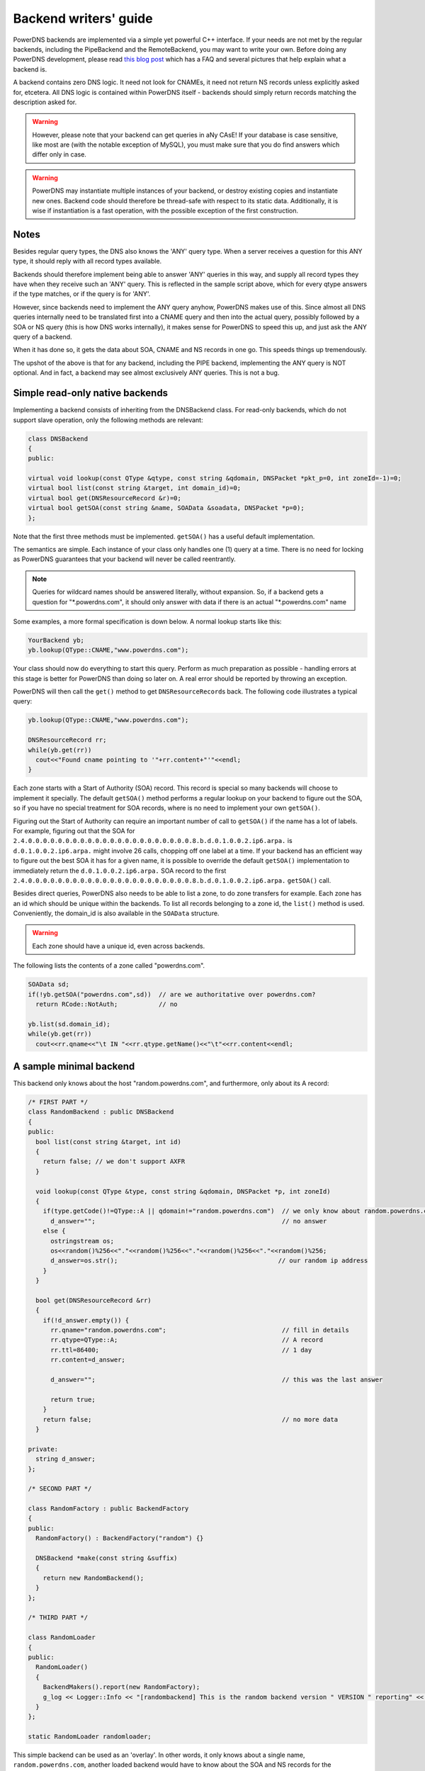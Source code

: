 Backend writers' guide
======================

PowerDNS backends are implemented via a simple yet powerful C++
interface. If your needs are not met by the regular backends, including
the PipeBackend and the RemoteBackend, you may want to write your own.
Before doing any PowerDNS development, please read `this blog
post <https://blog.powerdns.com/2015/06/23/what-is-a-powerdns-backend-and-how-do-i-make-it-send-an-nxdomain/>`__
which has a FAQ and several pictures that help explain what a backend
is.

A backend contains zero DNS logic. It need not look for CNAMEs, it need
not return NS records unless explicitly asked for, etcetera. All DNS
logic is contained within PowerDNS itself - backends should simply
return records matching the description asked for.

.. warning::
  However, please note that your backend can get queries in
  aNy CAsE! If your database is case sensitive, like most are (with the
  notable exception of MySQL), you must make sure that you do find answers
  which differ only in case.

.. warning::
  PowerDNS may instantiate multiple instances of your
  backend, or destroy existing copies and instantiate new ones. Backend
  code should therefore be thread-safe with respect to its static data.
  Additionally, it is wise if instantiation is a fast operation, with the
  possible exception of the first construction.

Notes
-----

Besides regular query types, the DNS also knows the 'ANY' query type.
When a server receives a question for this ANY type, it should reply
with all record types available.

Backends should therefore implement being able to answer 'ANY' queries
in this way, and supply all record types they have when they receive
such an 'ANY' query. This is reflected in the sample script above, which
for every qtype answers if the type matches, or if the query is for
'ANY'.

However, since backends need to implement the ANY query anyhow, PowerDNS
makes use of this. Since almost all DNS queries internally need to be
translated first into a CNAME query and then into the actual query,
possibly followed by a SOA or NS query (this is how DNS works
internally), it makes sense for PowerDNS to speed this up, and just ask
the ANY query of a backend.

When it has done so, it gets the data about SOA, CNAME and NS records in
one go. This speeds things up tremendously.

The upshot of the above is that for any backend, including the PIPE
backend, implementing the ANY query is NOT optional. And in fact, a
backend may see almost exclusively ANY queries. This is not a bug.

Simple read-only native backends
--------------------------------

Implementing a backend consists of inheriting from the DNSBackend class.
For read-only backends, which do not support slave operation, only the
following methods are relevant:

.. code-block:: cpp

        class DNSBackend
        {
        public:

        virtual void lookup(const QType &qtype, const string &qdomain, DNSPacket *pkt_p=0, int zoneId=-1)=0;
        virtual bool list(const string &target, int domain_id)=0;
        virtual bool get(DNSResourceRecord &r)=0;
        virtual bool getSOA(const string &name, SOAData &soadata, DNSPacket *p=0);
        };

Note that the first three methods must be implemented. ``getSOA()`` has
a useful default implementation.

The semantics are simple. Each instance of your class only handles one
(1) query at a time. There is no need for locking as PowerDNS guarantees
that your backend will never be called reentrantly.

.. note::
  Queries for wildcard names should be answered literally,
  without expansion. So, if a backend gets a question for
  "\*.powerdns.com", it should only answer with data if there is an actual
  "\*.powerdns.com" name

Some examples, a more formal specification is down below. A normal
lookup starts like this:

.. code-block:: cpp

        YourBackend yb;
        yb.lookup(QType::CNAME,"www.powerdns.com");

Your class should now do everything to start this query. Perform as much
preparation as possible - handling errors at this stage is better for
PowerDNS than doing so later on. A real error should be reported by
throwing an exception.

PowerDNS will then call the ``get()`` method to get
``DNSResourceRecord``\ s back. The following code illustrates a typical
query:

.. code-block:: cpp

        yb.lookup(QType::CNAME,"www.powerdns.com");

        DNSResourceRecord rr;
        while(yb.get(rr))
          cout<<"Found cname pointing to '"+rr.content+"'"<<endl;
        }

Each zone starts with a Start of Authority (SOA) record. This record is
special so many backends will choose to implement it specially. The
default ``getSOA()`` method performs a regular lookup on your backend to
figure out the SOA, so if you have no special treatment for SOA records,
where is no need to implement your own ``getSOA()``.

Figuring out the Start of Authority can require an important number of
call to ``getSOA()`` if the name has a lot of labels. For example,
figuring out that the SOA for ``2.4.0.0.0.0.0.0.0.0.0.0.0.0.0.0.0.0.0.0.0.0.0.0.8.b.d.0.1.0.0.2.ip6.arpa.``
is ``d.0.1.0.0.2.ip6.arpa.`` might involve 26 calls, chopping off one label
at a time. If your backend has an efficient way to figure out the
best SOA it has for a given name, it is possible to override the
default ``getSOA()`` implementation to immediately return the
``d.0.1.0.0.2.ip6.arpa.`` SOA record to the first
``2.4.0.0.0.0.0.0.0.0.0.0.0.0.0.0.0.0.0.0.0.0.0.0.8.b.d.0.1.0.0.2.ip6.arpa.``
``getSOA()`` call.

Besides direct queries, PowerDNS also needs to be able to list a zone,
to do zone transfers for example. Each zone has an id which should be
unique within the backends. To list all records belonging to a zone id,
the ``list()`` method is used. Conveniently, the domain_id is also
available in the ``SOAData`` structure.

.. warning::
  Each zone should have a unique id, even across backends.

The following lists the contents of a zone called "powerdns.com".

.. code-block:: cpp

        SOAData sd;
        if(!yb.getSOA("powerdns.com",sd))  // are we authoritative over powerdns.com?
          return RCode::NotAuth;           // no

        yb.list(sd.domain_id);
        while(yb.get(rr))
          cout<<rr.qname<<"\t IN "<<rr.qtype.getName()<<"\t"<<rr.content<<endl;

A sample minimal backend
------------------------

This backend only knows about the host "random.powerdns.com", and
furthermore, only about its A record:

.. code-block:: cpp

    /* FIRST PART */
    class RandomBackend : public DNSBackend
    {
    public:
      bool list(const string &target, int id)
      {
        return false; // we don't support AXFR
      }

      void lookup(const QType &type, const string &qdomain, DNSPacket *p, int zoneId)
      {
        if(type.getCode()!=QType::A || qdomain!="random.powerdns.com")  // we only know about random.powerdns.com A
          d_answer="";                                                  // no answer
        else {
          ostringstream os;
          os<<random()%256<<"."<<random()%256<<"."<<random()%256<<"."<<random()%256;
          d_answer=os.str();                                           // our random ip address
        }
      }

      bool get(DNSResourceRecord &rr)
      {
        if(!d_answer.empty()) {
          rr.qname="random.powerdns.com";                               // fill in details
          rr.qtype=QType::A;                                            // A record
          rr.ttl=86400;                                                 // 1 day
          rr.content=d_answer;

          d_answer="";                                                  // this was the last answer

          return true;
        }
        return false;                                                   // no more data
      }

    private:
      string d_answer;
    };

    /* SECOND PART */

    class RandomFactory : public BackendFactory
    {
    public:
      RandomFactory() : BackendFactory("random") {}

      DNSBackend *make(const string &suffix)
      {
        return new RandomBackend();
      }
    };

    /* THIRD PART */

    class RandomLoader
    {
    public:
      RandomLoader()
      {
        BackendMakers().report(new RandomFactory);
        g_log << Logger::Info << "[randombackend] This is the random backend version " VERSION " reporting" << endl;
      }
    };

    static RandomLoader randomloader;

This simple backend can be used as an 'overlay'. In other words, it only
knows about a single name, ``random.powerdns.com``, another loaded backend
would have to know about the SOA and NS records for the ``powerdns.com`` zone
and such.

.. warning::
  Spreading the content of a zone across multiple backends, described above
  as 'overlay', makes the zone incompatible with some operations that
  assume that a single zone is always entirely stored in the same backend.
  Such operations include zone transfers, listing and editing zone content via
  the API or ``pdnsutil``.

.. warning::
  When the content of a zone is spread across multiple backends, all the types
  for a given name should be delegated to the same backend.
  For example a backend can know about all the types for ``random.powerdns.com``
  while another backend knows about all the types for ``random2.powerdns.com``,
  but it is not possible to let one backend handle only ``AAAA`` queries for
  all names while another one handles only ``A`` queries, for example.
  This limitation comes from the fact that PowerDNS uses ``ANY`` queries to fetch
  all types from the backend in one go and that it assumes that once one backend
  has returned records the other ones do not need to be called.
  It is also possible to have two backends providing records for the same name
  and types, for example if the first one does not support DNSSEC and the second
  does, but that requires some mechanism outside of PowerDNS to keep records in
  sync between the two backends.

The first part of the code contains the actual logic and should be
pretty straightforward. The second part is a boilerplate 'factory' class
which PowerDNS calls to create randombackend instances. Note that a
'suffix' parameter is passed. Real life backends also declare parameters
for the configuration file; these get the 'suffix' appended to them.
Note that the "random" in the constructor denotes the name by which the
backend will be known.

The third part registers the RandomFactory with PowerDNS. This is a
simple C++ trick which makes sure that this function is called on
execution of the binary or when loading the dynamic module.

Please note that a RandomBackend is actually in most PowerDNS releases.
By default it lives on random.example.com, but you can change that by
setting :ref:`setting-random-hostname`.

.. note::
  This simple backend neglects to handle case properly!

Interface definition
--------------------

Classes
~~~~~~~

.. cpp:class:: DNSResourceRecord

.. cpp:member:: std::string DNSResourceRecord::qname

  Name of this record

.. cpp:member:: QType DNSResourceRecord::qtype

  Query type of this record

.. cpp:member:: std::string DNSResourceRecord::content

  ASCII representation of the right-hand side

.. cpp:member:: uint32_t DNSResourceRecord::ttl

  Time To Live of this record

.. cpp:member:: int DNSResourceRecord::domain_id

  ID of the domain this record belongs to

.. cpp:member:: time_t DNSResourceRecord::last_modified

   If unzero, last time_t this record was changed

.. cpp:member:: bool DNSResourceRecord::auth

  Used for DNSSEC operations. See :doc:`../dnssec/migration`. 
  It is also useful to check out the ``rectifyZone()`` in pdnsutil.cc.

.. cpp:member:: bool DNSResourceRecord::disabled

  If set, this record is not to be served to DNS clients.
  Backends should not make these records available to PowerDNS unless indicated otherwise.

.. cpp:class:: SOAData

.. cpp:member:: string SOAData::nameserver

  Name of the master nameserver of this zone

.. cpp:member:: string SOAData::hostmaster

  Hostmaster of this domain. May contain an @

.. cpp:member:: uint32_t SOAData::serial

  Serial number of this zone

.. cpp:member:: uint32_t SOAData::refresh

  How often this zone should be refreshed

.. cpp:member:: uint32_t SOAData::retry

  How often a failed zone pull should be retried.

.. cpp:member:: u_int32_t SOAData::expire

  If zone pulls failed for this long, retire records

.. cpp:member:: uint32_t SOAData::default_ttl

  Difficult

.. cpp:member:: int SOAData::domain_id

  The ID of the domain within this backend. Must be filled!

.. cpp:member:: DNSBackend* SOAData::db

  Pointer to the backend that feels authoritative for a domain and can act as a slave

Methods
~~~~~~~

.. cpp:function:: void DNSBackend::lookup(const QType &qtype, const string &qdomain, DNSPacket *pkt=nullptr, int zoneId=-1)

  This function is used to initiate a straight lookup for a record of name
  'qdomain' and type 'qtype'. A QType can be converted into an integer by
  invoking its ``getCode()`` method and into a string with the
  ``getCode()``.

  The original question may or may not be passed in the pointer pkt. If it
  is, you can retrieve information about who asked the question with the
  ``pkt->getRemote()`` method.

  .. note::
    Since 4.1.0, 'SOA' lookups are not passed this pointer anymore because
    PowerDNS doesn't support tailoring whether a whole zone exists or not based
    on who is asking.

  Note that **qdomain** can be of any case and that your backend should
  make sure it is in effect case insensitive. Furthermore, the case of the
  original question should be retained in answers returned by ``get()``!

  Finally, the domain_id might also be passed indicating that only
  answers from the indicated zone need apply. This can both be used as a
  restriction or as a possible speedup, hinting your backend where the
  answer might be found.

  If initiated successfully, as indicated by returning **true**, answers
  should be made available over the ``get()`` method.

  Should throw an PDNSException if an error occurred accessing the
  database. Returning otherwise indicates that the query was started
  successfully. If it is known that no data is available, no exception
  should be thrown! An exception indicates that the backend considers
  itself broken - not that no answers are available for a question.

  It is legal to return here, and have the first call to ``get()`` return
  false. This is interpreted as 'no data'.

.. cpp:function:: bool DNSBackend::list(int domain_id, bool include_disabled=false)

  Initiates a list of the indicated domain. Records should then be made
  available via the ``get()`` method. Need not include the SOA record. If
  it is, PowerDNS will not get confused. If include_disabled is given as
  true, records that are configured but should not be served to DNS
  clients must also be made available.

  Should return false if the backend does not consider itself
  authoritative for this zone. Should throw an PDNSException if an error
  occurred accessing the database. Returning true indicates that data is
  or should be available.

.. cpp:function:: bool DNSBackend::get(DNSResourceRecord &rr)

  Request a DNSResourceRecord from a query started by ``get()`` of
  ``list()``. If this functions returns **true**, **rr** has been filled
  with data. When it returns false, no more data is available, and **rr**
  does not contain new data. A backend should make sure that it either
  fills out all fields of the DNSResourceRecord or resets them to their
  default values.

  The qname field of the DNSResourceRecord should be filled out with the
  exact ``qdomain`` passed to lookup, preserving its case. So if a query
  for 'CaSe.yourdomain.com' comes in and your database contains data for
  'case.yourdomain.com', the qname field of rr should contain
  'CaSe.yourdomain.com'!

  Should throw an PDNSException in case a database error occurred.

.. cpp:function:: bool DNSBackend::getSOA(const string &name, SOAData &soadata)

  If the backend considers itself authoritative over domain ``name``, this
  method should fill out the passed **SOAData** structure and return a
  positive number. If the backend is functioning correctly, but does not
  consider itself authoritative, it should return 0. In case of errors, an
  PDNSException should be thrown.

Reporting errors
----------------

To report errors, the Logger class is available which works mostly like
an iostream. Example usage is as shown above in the RandomBackend. Note
that it is very important that each line is ended with **endl** as your
message won't be visible otherwise.

To indicate the importance of an error, the standard syslog errorlevels
are available. They can be set by outputting ``Logger::Critical``,
``Logger::Error``, ``Logger::Warning``, ``Logger::Notice``,
``Logger::Info`` or ``Logger::Debug`` to ``g_log``, in descending order of
graveness.

Declaring and reading configuration details
-------------------------------------------

It is highly likely that a backend needs configuration details. On
launch, these parameters need to be declared with PowerDNS so it knows
it should accept them in the configuration file and on the command line.
Furthermore, they will be listed in the output of ``--help``.

Declaring arguments is done by implementing the member function
``declareArguments()`` in the factory class of your backend. PowerDNS
will call this method after launching the backend.

In the ``declareArguments()`` method, the function ``declare()`` is
available. The exact definitions:

.. cpp:function:: void DNSBackend::declareArguments(const string &suffix="")

  This method is called to allow a backend to register configurable
  parameters. The suffix is the sub-name of this module. There is no need
  to touch this suffix, just pass it on to the declare method.

.. cpp:function:: void DNSBackend::declare(const string &suffix, const string &param, const string &explanation, const string &value)

  The suffix is passed to your method, and can be passed on to declare.
  **param** is the name of your parameter. **explanation** is what will
  appear in the output of --help. Furthermore, a default value can be
  supplied in the **value** parameter.

  A sample implementation:

  .. code-block:: cpp

      void declareArguments(const string &suffix)
      {
        declare(suffix,"dbname","Pdns backend database name to connect to","powerdns");
        declare(suffix,"user","Pdns backend user to connect as","powerdns");
        declare(suffix,"host","Pdns backend host to connect to","");
        declare(suffix,"password","Pdns backend password to connect with","");
      }

  After the arguments have been declared, they can be accessed from your
  backend using the ``mustDo()``, ``getArg()`` and ``getArgAsNum()``
  methods. The are defined as follows in the DNSBackend class:

.. cpp:function:: void DNSBackend::setArgPrefix(const string &prefix)

  Must be called before any of the other accessing functions are used.
  Typical usage is '``setArgPrefix("mybackend"+suffix)``' in the
  constructor of a backend.

.. cpp:function:: bool DNSBackend::mustDo(const string &key)

  Returns true if the variable ``key`` is set to anything but 'no'.

.. cpp:function:: const string& DNSBackend::getArg(const string &key)

  Returns the exact value of a parameter.

.. cpp:function:: int DNSBackend::getArgAsNum(const string &key)

  Returns the numerical value of a parameter. Uses ``atoi()`` internally

  Sample usage from the BIND backend: getting the 'check-interval' setting:

  .. code-block:: cpp

      if(!safeGetBBDomainInfo(i->name, &bbd)) {
        bbd.d_id=domain_id++;
        bbd.setCheckInterval(getArgAsNum("check-interval"));
        bbd.d_lastnotified=0;
        bbd.d_loaded=false;
      }


.. _rw-slave:

Read/write slave-capable backends
---------------------------------

The backends above are 'natively capable' in that they contain all data
relevant for a domain and do not pull in data from other nameservers. To
enable storage of information, a backend must be able to do more.

Before diving into the details of the implementation some theory is in
order. Slave domains are pulled from the master. PowerDNS needs to know
for which domains it is to be a slave, and for each slave domain, what
the IP address of the master is.

A slave zone is pulled from a master, after which it is 'fresh', but
this is only temporary. In the SOA record of a zone there is a field
which specifies the 'refresh' interval. After that interval has elapsed,
the slave nameserver needs to check at the master ff the serial number
there is higher than what is stored in the backend locally.

If this is the case, PowerDNS dubs the domain 'stale', and schedules a
transfer of data from the remote. This transfer remains scheduled until
the serial numbers remote and locally are identical again.

This theory is implemented by the ``getUnfreshSlaveInfos`` method, which
is called on all backends periodically. This method fills a vector of
**SlaveDomain**\ s with domains that are unfresh and possibly stale.

PowerDNS then retrieves the SOA of those domains remotely and locally
and creates a list of stale domains. For each of these domains, PowerDNS
starts a zone transfer to resynchronise. Because zone transfers can
fail, it is important that the interface to the backend allows for
transaction semantics because a zone might otherwise be left in a
halfway updated situation.

The following excerpt from the DNSBackend shows the relevant functions:

.. code-block:: cpp

          class DNSBackend {
          public:
               /* ... */
               virtual bool getDomainInfo(const string &domain, DomainInfo &di);
           virtual bool isMaster(const string &name, const string &ip);
           virtual bool startTransaction(const string &qname, int id);
           virtual bool commitTransaction();
           virtual bool abortTransaction();
           virtual bool feedRecord(const DNSResourceRecord &rr, string *ordername=0);
           virtual void getUnfreshSlaveInfos(vector<DomainInfo>* domains);
           virtual void setFresh(uint32_t id);
               /* ... */
         }

The mentioned DomainInfo struct looks like this:

.. cpp:class:: DomainInfo

.. cpp:member:: uint32_t DomainInfo::id

  ID of this zone within this backend

.. cpp:member:: string DomainInfo::master

  IP address of the master of this domain, if any

.. cpp:member:: uint32_t DomainInfo::serial

  Serial number of this zone

.. cpp:member:: uint32_t DomainInfo::notified_serial

  Last serial number of this zone that slaves have seen

.. cpp:member:: time_t DomainInfo::last_check

  Last time this zone was checked over at the master for changes

.. cpp:member:: enum DomainKind DomainInfo::kind

  Type of zone

.. cpp:member:: DNSBackend* DomainInfo::backend

  Pointer to the backend that feels authoritative for a domain and can act as a slave

.. cpp:enum:: DomainKind

  The kind of domain, one of {Master,Slave,Native}.

These functions all have a default implementation that returns false -
which explains that these methods can be omitted in simple backends.
Furthermore, unlike with simple backends, a slave capable backend must
make sure that the 'DNSBackend \*db' field of the SOAData record is
filled out correctly - it is used to determine which backend will house
this zone.

.. cpp:function:: bool DomainInfo::isMaster(const string &name, const string &ip)

  If a backend considers itself a slave for the domain **name** and if the
  IP address in **ip** is indeed a master, it should return true. False
  otherwise. This is a first line of checks to guard against reloading a
  domain unnecessarily.

.. cpp:function:: void DomainInfo::getUnfreshSlaveInfos(vector\<DomainInfo\>* domains)

  When called, the backend should examine its list of slave domains and
  add any unfresh ones to the domains vector.

.. cpp:function:: bool DomainInfo::getDomainInfo(const string &name, DomainInfo & di)

  This is like ``getUnfreshSlaveInfos``, but for a specific domain. If the
  backend considers itself authoritative for the named zone, ``di`` should
  be filled out, and 'true' be returned. Otherwise return false.

.. cpp:function:: bool DomainInfo::startTransaction(const string &qname, int id)

  When called, the backend should start a transaction that can be
  committed or rolled back atomically later on. In SQL terms, this
  function should **BEGIN** a transaction and **DELETE** all records.

.. cpp:function:: bool DomainInfo::feedRecord(const DNSResourceRecord &rr, string *ordername)

  Insert this record.

.. cpp:function:: bool DomainInfo::commitTransaction()

  Make the changes effective. In SQL terms, execute **COMMIT**.

.. cpp:function:: bool DomainInfo::abortTransaction()

  Abort changes. In SQL terms, execute **ABORT**.

.. cpp:function:: bool DomainInfo::setFresh()

  Indicate that a domain has either been updated or refreshed without the
  need for a retransfer. This causes the domain to vanish from the vector
  modified by ``getUnfreshSlaveInfos()``.

PowerDNS will always call ``startTransaction()`` before making calls to
``feedRecord()``. Although it is likely that ``abortTransaction()`` will
be called in case of problems, backends should also be prepared to abort
from their destructor.

The actual code in PowerDNS is currently:

.. code-block:: cpp

        Resolver resolver;
        resolver.axfr(remote,domain.c_str());

        db->startTransaction(domain, domain_id);
        g_log<<Logger::Error<<"AXFR started for '"<<domain<<"'"<<endl;
        Resolver::res_t recs;

        while(resolver.axfrChunk(recs)) {
          for(Resolver::res_t::const_iterator i=recs.begin();i!=recs.end();++i) {
            db->feedRecord(*i);
          }
        }
        db->commitTransaction();
        db->setFresh(domain_id);
        g_log<<Logger::Error<<"AXFR done for '"<<domain<<"'"<<endl;

Supermaster/Superslave capability
---------------------------------

A backend that wants to act as a 'superslave' for a master should
implement the following method:

.. code-block:: cpp

                class DNSBackend
                {
                   virtual bool superMasterBackend(const string &ip, const string &domain, const vector<DNSResourceRecord>&nsset, string *account, DNSBackend **db)
                };

This function gets called with the IP address of the potential
supermaster, the domain it is sending a notification for and the set of
NS records for this domain at that IP address.

Using the supplied data, the backend needs to determine if this is a
bonafide 'supernotification' which should be honoured. If it decides
that it should, the supplied pointer to 'account' needs to be filled
with the configured name of the supermaster (if accounting is desired),
and the db needs to be filled with a pointer to your backend.

Supermaster/superslave is a complicated concept, if this is all unclear
see the :ref:`Supermaster and Superslave <supermaster-operation>`
documentation.

Read/write master-capable backends
----------------------------------

In order to be a useful master for a domain, notifies must be sent out
whenever a domain is changed. Periodically, PowerDNS queries backends
for domains that may have changed, and sends out notifications for slave
nameservers.

In order to do so, PowerDNS calls the ``getUpdatedMasters()`` method.
Like the ``getUnfreshSlaveInfos()`` function mentioned above, this
should add changed domain names to the vector passed.

The following excerpt from the DNSBackend shows the relevant functions:

.. code-block:: cpp

          class DNSBackend {
          public:
               /* ... */
           virtual void getUpdatedMasters(vector<DomainInfo>* domains);
           virtual void setNotified(uint32_t id, uint32_t serial);
               /* ... */
         }

These functions all have a default implementation that returns false -
which explains that these methods can be omitted in simple backends.
Furthermore, unlike with simple backends, a slave capable backend must
make sure that the 'DNSBackend \*db' field of the SOAData record is
filled out correctly - it is used to determine which backend will house
this zone.

.. cpp:function:: void DNSBackend::getUpdatedMasters(vector<DomainInfo>* domains)

  When called, the backend should examine its list of master domains and
  add any changed ones to the :cpp:class:`DomainInfo` vector.

.. cpp:function:: bool DNSBackend::setNotified(uint32_t domain_id, uint32_t serial)

  Indicate that notifications have been queued for this domain and that it
  need not be considered 'updated' anymore

DNS update support
------------------

To make your backend DNS update compatible, it needs to implement a
number of new functions and functions already used for slave-operation.
The new functions are not DNS update specific and might be used for
other update/remove functionality at a later stage.

.. code-block:: cpp

    class DNSBackend {
    public:
      /* ... */
      virtual bool startTransaction(const string &qname, int id);
      virtual bool commitTransaction();
      virtual bool abortTransaction();
      virtual bool feedRecord(const DNSResourceRecord &rr, string *ordername);
      virtual bool replaceRRSet(uint32_t domain_id, const string& qname, const QType& qt, const vector<DNSResourceRecord>& rrset)
      virtual bool listSubZone(const string &zone, int domain_id);
      /* ... */
    }

.. cpp:function:: virtual bool DNSBackend::startTransaction(const string &qname, int id)

  See :cpp:func:`above <DNSBackend::beginTransaction>`. Please
  note that this function now receives a negative number (-1), which
  indicates that the current zone data should NOT be deleted.

.. cpp:function:: virtual bool DNSBackend::commitTransaction()

  See :cpp:func:`above <DNSBackend::commitTransaction>`.

.. cpp:function:: virtual bool DNSBackend::abortTransaction()

  See cpp:func:`above <DNSBackend::abortTransaction>`. Method is called when an
  exception is received.

.. cpp:function:: virtual bool DNSBackend::feedRecord(const DNSResourceRecord &rr, string *ordername)

  See :cpp:func:`above <DNSBackend::feedRecord>`.
  Please keep in mind that the zone is not empty because
  ``startTransaction()`` was called different.

.. cpp:function:: virtual bool DNSBackend::listSubZone(const string &name, int domain_id)

  This method is needed for rectification of a zone after NS-records have
  been added. For DNSSEC, we need to know which records are below the
  currently added record. ``listSubZone()`` is used like ``list()`` which
  means PowerDNS will call ``get()`` after this method. The default SQL
  query looks something like this::

    // First %s is 'sub.zone.com', second %s is '*.sub.zone.com'
    select content,ttl,prio,type,domain_id,name from records where (name='%s' OR name like '%s') and domain_id=%d

  The method is not only used when adding records, but also to correct
  ENT-records in powerdns. Make sure it returns every record in the tree
  below the given record.

.. cpp:function:: virtual bool DNSBackend::replaceRRSet(uint32_t domain_id, const string& qname, const QType& qt, const vector<DNSResourceRecord>& rrset)

  This method should remove all the records with ``qname`` of type ``qt``.
  ``qt`` might also be ANY, which means all the records with that
  ``qname`` need to be removed. After removal, the records in ``rrset``
  must be added to the zone. ``rrset`` can be empty in which case the
  method is used to remove a RRset.

Domain metadata support
-----------------------

As described in :doc:`../domainmetadata`, each served zone can have “metadata”. Such metadata determines how this zone behaves in certain circumstances.
In order for a backend to support domain metadata, the following operations have to be implemented:

.. code-block:: cpp

    class DNSBackend {
    public:
      /* ... */
      virtual bool getAllDomainMetadata(const DNSName& name, std::map<std::string, std::vector<std::string> >& meta);
      virtual bool getDomainMetadata(const DNSName& name, const std::string& kind, std::vector<std::string>& meta);
      virtual bool setDomainMetadata(const DNSName& name, const std::string& kind, const std::vector<std::string>& meta);
      /* ... */
    }

.. cpp:function:: virtual bool getAllDomainMetadata(const DNSName& name, std::map<std::string, std::vector<std::string> >& meta)

  Fills 'meta' with the value(s) of all kinds for zone 'name'. Returns true if the domain metadata operation are supported, regardless
  of whether there is any data for this zone.

.. cpp:function:: virtual bool getDomainMetadata(const DNSName& name, const std::string& kind, std::vector<std::string>& meta)

  Fills 'meta' with the value(s) of the specified kind for zone 'name'. Returns true if the domain metadata operation are supported, regardless
  of whether there is any data of this kind for this zone.

.. cpp:function:: virtual bool setDomainMetadata(const DNSName& name, const std::string& kind, const std::vector<std::string>& meta)

  Store the values from 'meta' for the specified kind for zone 'name', discarding existing values if any. An empty meta is equivalent to a deletion request.
  Returns true if the values have been correctly stored, and false otherwise.

TSIG keys
---------

In order for a backend to support the storage of TSIG keys, the following operations have to be implemented:

.. code-block:: cpp

    class DNSBackend {
    public:
      /* ... */
      virtual bool getTSIGKey(const DNSName& name, DNSName* algorithm, string* content);
      virtual bool setTSIGKey(const DNSName& name, const DNSName& algorithm, const string& content);
      virtual bool deleteTSIGKey(const DNSName& name);
      virtual bool getTSIGKeys(std::vector< struct TSIGKey > &keys);
      /* ... */
    }

DNSSEC support
--------------

In order for a backend to support DNSSEC, quite a few number of additional operations have to be implemented:

.. code-block:: cpp

    struct KeyData {
      std::string content;
      unsigned int id;
      unsigned int flags;
      bool active;
      bool published;
    };

    class DNSBackend {
    public:
      /* ... */
      virtual bool doesDNSSEC();
      virtual bool getBeforeAndAfterNamesAbsolute(uint32_t id, const DNSName& qname, DNSName& unhashed, DNSName& before, DNSName& after);

      /* update operations */
      virtual bool updateDNSSECOrderNameAndAuth(uint32_t domain_id, const DNSName& qname, const DNSName& ordername, bool auth, const uint16_t qtype=QType::ANY);
      virtual bool updateEmptyNonTerminals(uint32_t domain_id, set<DNSName>& insert, set<DNSName>& erase, bool remove);
      virtual bool feedEnts(int domain_id, map<DNSName,bool> &nonterm);
      virtual bool feedEnts3(int domain_id, const DNSName &domain, map<DNSName,bool> &nonterm, const NSEC3PARAMRecordContent& ns3prc, bool narrow);

      /* keys management */
      virtual bool getDomainKeys(const DNSName& name, std::vector<KeyData>& keys);
      virtual bool removeDomainKey(const DNSName& name, unsigned int id);
      virtual bool addDomainKey(const DNSName& name, const KeyData& key, int64_t& id);
      virtual bool activateDomainKey(const DNSName& name, unsigned int id);
      virtual bool deactivateDomainKey(const DNSName& name, unsigned int id);
      virtual bool publishDomainKey(const DNSName& name, unsigned int id);
      virtual bool unpublishDomainKey(const DNSName& name, unsigned int id);

      /* ... */
    }

.. cpp:function:: virtual bool doesDNSSEC()

  Returns true if that backend supports DNSSEC.

.. cpp:function:: virtual bool getBeforeAndAfterNamesAbsolute(uint32_t id, const DNSName& qname, DNSName& unhashed, DNSName& before, DNSName& after)

  Asks the names before and after qname for NSEC and NSEC3. The qname will be hashed when using NSEC3. Care must be taken to handle wrap-around when qname is the first or last in the ordered list of zone names.

.. cpp:function:: virtual bool updateDNSSECOrderNameAndAuth(uint32_t domain_id, const DNSName& qname, const DNSName& ordername, bool auth, const uint16_t qtype=QType::ANY)

  Updates the ordername and auth fields.

.. cpp:function:: virtual bool updateEmptyNonTerminals(uint32_t domain_id, set<DNSName>& insert, set<DNSName>& erase, bool remove)

  Updates ENT after a zone has been rectified. If 'remove' is false, 'erase' contains a list of ENTs to remove from the zone before adding any. Otherwise all ENTs should be removed from the zone before adding any. 'insert' contains the list of ENTs to add to the zone after the removals have been done.

.. cpp:function:: virtual bool feedEnts(int domain_id, map<DNSName,bool> &nonterm)

  This method is used by ``pdnsutil rectify-zone`` to populate missing non-terminals. This is used when you have, say, record like _sip._upd.example.com, but no _udp.example.com. PowerDNS requires that there exists a non-terminal in between, and this instructs you to add one.

.. cpp:function:: virtual bool feedEnts3(int domain_id, const DNSName &domain, map<DNSName,bool> &nonterm, const NSEC3PARAMRecordContent& ns3prc, bool narrow)

  Same as feedEnts, but provides NSEC3 hashing parameters.

.. cpp:function:: virtual bool getDomainKeys(const DNSName& name, std::vector<KeyData>& keys)

  Retrieves all DNSSEC keys. Content must be valid key record in format that PowerDNS understands.

.. cpp:function:: virtual bool removeDomainKey(const DNSName& name, unsigned int id)

  Removes this key.

.. cpp:function:: virtual bool addDomainKey(const DNSName& name, const KeyData& key, int64_t& id)

  Adds a new DNSSEC key for this domain.

.. cpp:function:: virtual bool activateDomainKey(const DNSName& name, unsigned int id)

  Activates an inactive DNSSEC key for this domain.

.. cpp:function:: virtual bool deactivateDomainKey(const DNSName& name, unsigned int id)

  Deactivates an active DNSSEC key for this domain.

.. cpp:function:: virtual bool publishDomainKey(const DNSName& name, unsigned int id)

  Publishes a previously hidden DNSSEC key for this domain.

.. cpp:function:: virtual bool unpublishDomainKey(const DNSName& name, unsigned int id)

  Hides a DNSSEC key for this domain. Hidden DNSSEC keys are used for signing but do not appear in the actual zone,
  and are useful for rollover operations.

Miscellaneous
-------------

ENT (Empty Non-Terminal)
~~~~~~~~~~~~~~~~~~~~~~~~

You are expected to reply with a DNSResourceRecord having ``qtype = 0``,
``ttl = 0`` and ``content`` should be empty string (string length 0)
